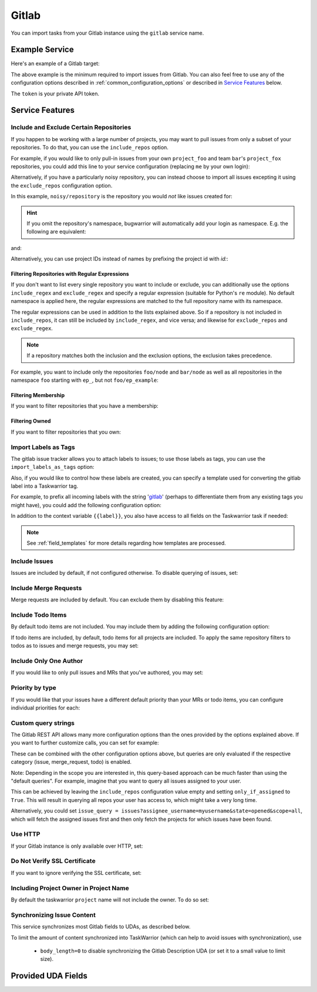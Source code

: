 Gitlab
======

You can import tasks from your Gitlab instance using
the ``gitlab`` service name.

Example Service
---------------

Here's an example of a Gitlab target:

.. config::

    [my_issue_tracker]
    service = gitlab
    gitlab.login = ralphbean
    gitlab.token = OMG_LULZ
    gitlab.host = gitlab.com

The above example is the minimum required to import issues from
Gitlab.  You can also feel free to use any of the
configuration options described in :ref:`common_configuration_options`
or described in `Service Features`_ below.

The ``token`` is your private API token.

Service Features
----------------

Include and Exclude Certain Repositories
++++++++++++++++++++++++++++++++++++++++

If you happen to be working with a large number of projects, you
may want to pull issues from only a subset of your repositories.  To
do that, you can use the ``include_repos`` option.

For example, if you would like to only pull-in issues from
your own ``project_foo`` and team ``bar``'s ``project_fox`` repositories, you
could add this line to your service configuration (replacing ``me`` by your own
login):

.. config::
    :fragment: gitlab

    gitlab.include_repos = me/project_foo, bar/project_fox

Alternatively, if you have a particularly noisy repository, you can
instead choose to import all issues excepting it using the
``exclude_repos`` configuration option.

In this example, ``noisy/repository`` is the repository you would
*not* like issues created for:

.. config::
    :fragment: gitlab

    gitlab.exclude_repos = noisy/repository

.. hint::
   If you omit the repository's namespace, bugwarrior will automatically add
   your login as namespace. E.g. the following are equivalent:

.. config::
    :fragment: gitlab

    gitlab.login = foo
    gitlab.include_repos = bar

and:

.. config::
    :fragment: gitlab

    gitlab.login = foo
    gitlab.include_repos = foo/bar

Alternatively, you can use project IDs instead of names by prefixing the
project id with `id:`:

.. config::
    :fragment: gitlab

    gitlab.include_repos = id:1234,id:3141

Filtering Repositories with Regular Expressions
^^^^^^^^^^^^^^^^^^^^^^^^^^^^^^^^^^^^^^^^^^^^^^^

If you don't want to list every single repository you want to include or
exclude, you can additionally use the options ``include_regex`` and
``exclude_regex`` and specify a regular expression (suitable for Python's
``re`` module).
No default namespace is applied here, the regular expressions are matched to the
full repository name with its namespace.

The regular expressions can be used in addition to the lists explained above.
So if a repository is not included in ``include_repos``, it can still be
included by ``include_regex``, and vice versa; and likewise for
``exclude_repos`` and ``exclude_regex``.

.. note::
   If a repository matches both the inclusion and the exclusion options, the
   exclusion takes precedence.

For example, you want to include only the repositories ``foo/node`` and
``bar/node`` as well as all repositories in the namespace ``foo`` starting with
``ep_``, but not ``foo/ep_example``:

.. config::
    :fragment: gitlab

    gitlab.include_repos = foo/node, bar/node
    gitlab.include_regex = foo/ep_.*
    gitlab.exclude_repos = foo/ep_example

Filtering Membership
^^^^^^^^^^^^^^^^^^^^

If you want to filter repositories that you have a membership:

.. config::
    :fragment: gitlab

    gitlab.membership = True

Filtering Owned
^^^^^^^^^^^^^^^^^^^^

If you want to filter repositories that you own:

.. config::
    :fragment: gitlab

    gitlab.owned = True

Import Labels as Tags
+++++++++++++++++++++

The gitlab issue tracker allows you to attach labels to issues; to
use those labels as tags, you can use the ``import_labels_as_tags``
option:

.. config::
    :fragment: gitlab

    gitlab.import_labels_as_tags = True

Also, if you would like to control how these labels are created, you can
specify a template used for converting the gitlab label into a Taskwarrior
tag.

For example, to prefix all incoming labels with the string 'gitlab_' (perhaps
to differentiate them from any existing tags you might have), you could
add the following configuration option:

.. config::
    :fragment: gitlab

    gitlab.label_template = gitlab_{{label}}

In addition to the context variable ``{{label}}``, you also have access
to all fields on the Taskwarrior task if needed:

.. note::

   See :ref:`field_templates` for more details regarding how templates
   are processed.

Include Issues
++++++++++++++

Issues are included by default, if not configured otherwise. To disable querying of issues, set:

.. config::
    :fragment: gitlab

    gitlab.include_issues = False

Include Merge Requests
++++++++++++++++++++++

Merge requests are included by default. You can exclude them by disabling
this feature:

.. config::
    :fragment: gitlab

    gitlab.include_merge_requests = False

Include Todo Items
++++++++++++++++++

By default todo items are not included.  You may include them by adding the
following configuration option:

.. config::
    :fragment: gitlab

    gitlab.include_todos = True

If todo items are included, by default, todo items for all projects are
included.  To apply the same repository filters to todos as to issues and merge requests, you
may set:

.. config::
    :fragment: gitlab

    gitlab.include_all_todos = False

Include Only One Author
+++++++++++++++++++++++

If you would like to only pull issues and MRs that you've authored, you may set:

.. config::
    :fragment: gitlab

    gitlab.only_if_author = myusername

Priority by type
++++++++++++++++

If you would like that your issues have a different default priority than your MRs or todo items,
you can configure individual priorities for each:

.. config::
    :fragment: gitlab

    gitlab.default_issue_priority = M
    gitlab.default_todo_priority = M
    gitlab.default_mr_priority = H


Custom query strings
++++++++++++++++++++

The Gitlab REST API allows many more configuration options than the ones provided
by the options explained above. If you want to further customize calls, you can set for example:

.. config::
    :fragment: gitlab

    gitlab.issue_query = issues?search=foo&in=title
    gitlab.merge_request_query = merge_requests?state=opened&scope=all&reviewer_username=myusername
    gitlab.todo_query = todos?state=pending&action=directly_addressed


These can be combined with the other configuration options above, but queries are only evaluated if
the respective category (issue, merge_request, todo) is enabled.

Note: Depending in the scope you are interested in, this query-based approach can be much faster
than using the "default queries". For example, imagine that you want to query all issues assigned
to your user.

This can be achieved by leaving the ``include_repos`` configuration value empty and
setting ``only_if_assigned`` to ``True``. This will result in querying all repos your user
has access to, which might take a very long time.

Alternatively, you could set ``issue_query =
issues?assignee_username=myusername&state=opened&scope=all``, which will fetch the assigned issues
first and then only fetch the projects for which issues have been found.

Use HTTP
++++++++

If your Gitlab instance is only available over HTTP, set:

.. config::
    :fragment: gitlab

    gitlab.use_https = False

Do Not Verify SSL Certificate
+++++++++++++++++++++++++++++

If you want to ignore verifying the SSL certificate, set:

.. config::
    :fragment: gitlab

    gitlab.verify_ssl = False

Including Project Owner in Project Name
+++++++++++++++++++++++++++++++++++++++

By default the taskwarrior ``project`` name will not include the owner. To do so set:

.. config::
    :fragment: gitlab

    gitlab.project_owner_prefix = True

Synchronizing Issue Content
+++++++++++++++++++++++++++

This service synchronizes most Gitlab fields to UDAs, as described below.

To limit the amount of content synchronized into TaskWarrior (which can help to avoid issues with synchronization), use

 * ``body_length=0`` to disable synchronizing the Gitlab Description UDA (or set it to a small value to limit size).

Provided UDA Fields
-------------------

.. udas:: bugwarrior.services.gitlab.GitlabIssue
